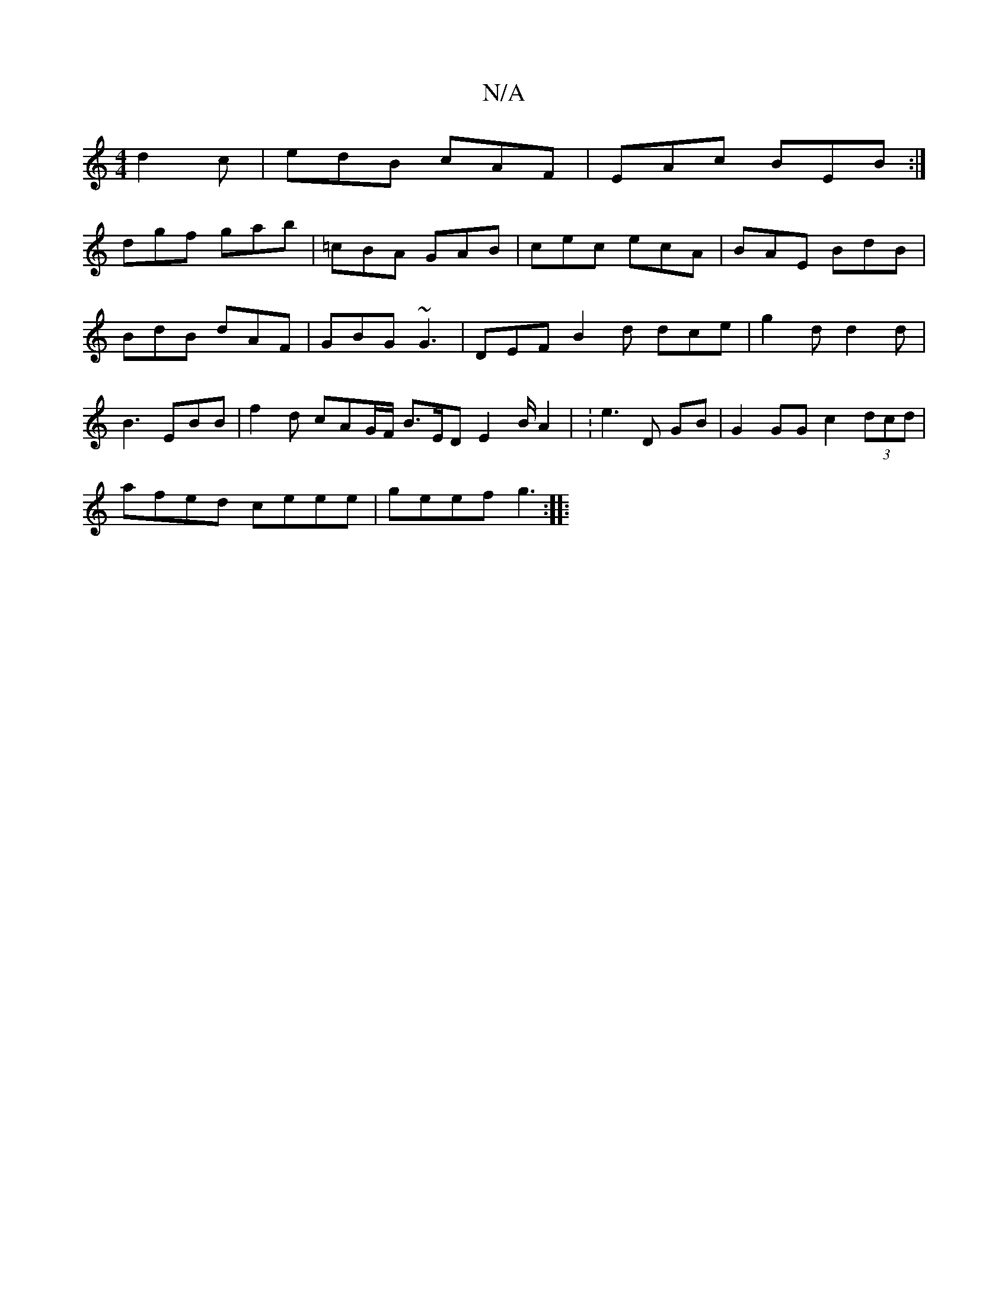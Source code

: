 X:1
T:N/A
M:4/4
R:N/A
K:Cmajor
2d2c|edB cAF|EAc BEB:|
dgf gab | =cBA GAB | cec ecA | BAE BdB | BdB dAF | GBG ~G3 | DEF B2 d dce | g2d d2d | B3 EBB | f2d cAG/F/ B>ED E2 B/2 A2 | : e3 D GB | G2 GG c2 (3dcd |
afed ceee | geef g3 :|
|: